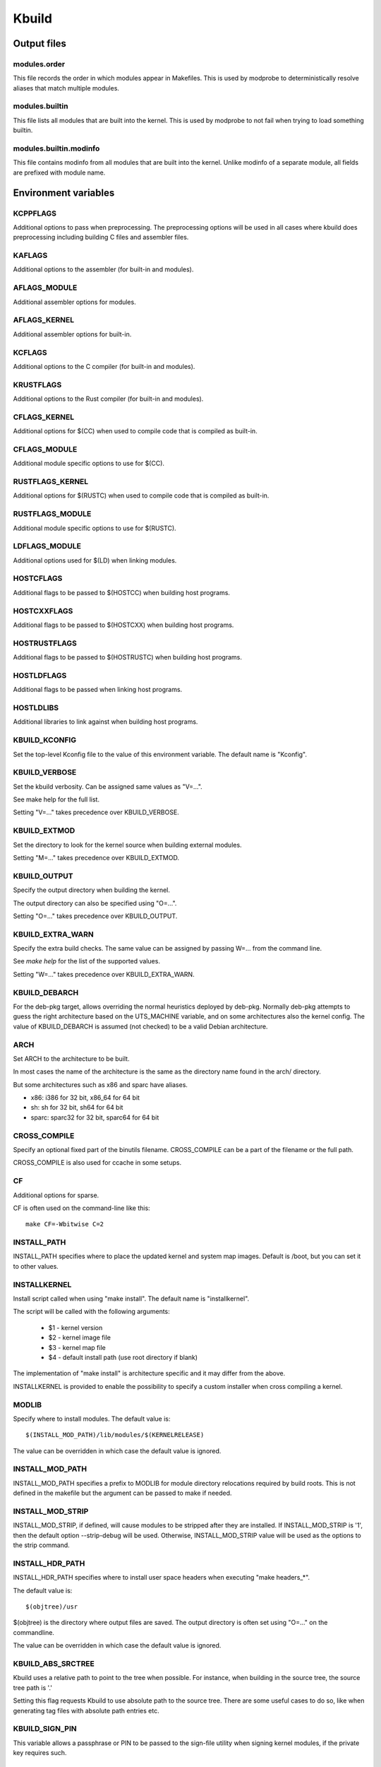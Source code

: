 ======
Kbuild
======


Output files
============

modules.order
-------------
This file records the order in which modules appear in Makefiles. This
is used by modprobe to deterministically resolve aliases that match
multiple modules.

modules.builtin
---------------
This file lists all modules that are built into the kernel. This is used
by modprobe to not fail when trying to load something builtin.

modules.builtin.modinfo
-----------------------
This file contains modinfo from all modules that are built into the kernel.
Unlike modinfo of a separate module, all fields are prefixed with module name.


Environment variables
=====================

KCPPFLAGS
---------
Additional options to pass when preprocessing. The preprocessing options
will be used in all cases where kbuild does preprocessing including
building C files and assembler files.

KAFLAGS
-------
Additional options to the assembler (for built-in and modules).

AFLAGS_MODULE
-------------
Additional assembler options for modules.

AFLAGS_KERNEL
-------------
Additional assembler options for built-in.

KCFLAGS
-------
Additional options to the C compiler (for built-in and modules).

KRUSTFLAGS
----------
Additional options to the Rust compiler (for built-in and modules).

CFLAGS_KERNEL
-------------
Additional options for $(CC) when used to compile
code that is compiled as built-in.

CFLAGS_MODULE
-------------
Additional module specific options to use for $(CC).

RUSTFLAGS_KERNEL
----------------
Additional options for $(RUSTC) when used to compile
code that is compiled as built-in.

RUSTFLAGS_MODULE
----------------
Additional module specific options to use for $(RUSTC).

LDFLAGS_MODULE
--------------
Additional options used for $(LD) when linking modules.

HOSTCFLAGS
----------
Additional flags to be passed to $(HOSTCC) when building host programs.

HOSTCXXFLAGS
------------
Additional flags to be passed to $(HOSTCXX) when building host programs.

HOSTRUSTFLAGS
-------------
Additional flags to be passed to $(HOSTRUSTC) when building host programs.

HOSTLDFLAGS
-----------
Additional flags to be passed when linking host programs.

HOSTLDLIBS
----------
Additional libraries to link against when building host programs.

KBUILD_KCONFIG
--------------
Set the top-level Kconfig file to the value of this environment
variable.  The default name is "Kconfig".

KBUILD_VERBOSE
--------------
Set the kbuild verbosity. Can be assigned same values as "V=...".

See make help for the full list.

Setting "V=..." takes precedence over KBUILD_VERBOSE.

KBUILD_EXTMOD
-------------
Set the directory to look for the kernel source when building external
modules.

Setting "M=..." takes precedence over KBUILD_EXTMOD.

KBUILD_OUTPUT
-------------
Specify the output directory when building the kernel.

The output directory can also be specified using "O=...".

Setting "O=..." takes precedence over KBUILD_OUTPUT.

KBUILD_EXTRA_WARN
-----------------
Specify the extra build checks. The same value can be assigned by passing
W=... from the command line.

See `make help` for the list of the supported values.

Setting "W=..." takes precedence over KBUILD_EXTRA_WARN.

KBUILD_DEBARCH
--------------
For the deb-pkg target, allows overriding the normal heuristics deployed by
deb-pkg. Normally deb-pkg attempts to guess the right architecture based on
the UTS_MACHINE variable, and on some architectures also the kernel config.
The value of KBUILD_DEBARCH is assumed (not checked) to be a valid Debian
architecture.

ARCH
----
Set ARCH to the architecture to be built.

In most cases the name of the architecture is the same as the
directory name found in the arch/ directory.

But some architectures such as x86 and sparc have aliases.

- x86: i386 for 32 bit, x86_64 for 64 bit
- sh: sh for 32 bit, sh64 for 64 bit
- sparc: sparc32 for 32 bit, sparc64 for 64 bit

CROSS_COMPILE
-------------
Specify an optional fixed part of the binutils filename.
CROSS_COMPILE can be a part of the filename or the full path.

CROSS_COMPILE is also used for ccache in some setups.

CF
--
Additional options for sparse.

CF is often used on the command-line like this::

    make CF=-Wbitwise C=2

INSTALL_PATH
------------
INSTALL_PATH specifies where to place the updated kernel and system map
images. Default is /boot, but you can set it to other values.

INSTALLKERNEL
-------------
Install script called when using "make install".
The default name is "installkernel".

The script will be called with the following arguments:

   - $1 - kernel version
   - $2 - kernel image file
   - $3 - kernel map file
   - $4 - default install path (use root directory if blank)

The implementation of "make install" is architecture specific
and it may differ from the above.

INSTALLKERNEL is provided to enable the possibility to
specify a custom installer when cross compiling a kernel.

MODLIB
------
Specify where to install modules.
The default value is::

     $(INSTALL_MOD_PATH)/lib/modules/$(KERNELRELEASE)

The value can be overridden in which case the default value is ignored.

INSTALL_MOD_PATH
----------------
INSTALL_MOD_PATH specifies a prefix to MODLIB for module directory
relocations required by build roots.  This is not defined in the
makefile but the argument can be passed to make if needed.

INSTALL_MOD_STRIP
-----------------
INSTALL_MOD_STRIP, if defined, will cause modules to be
stripped after they are installed.  If INSTALL_MOD_STRIP is '1', then
the default option --strip-debug will be used.  Otherwise,
INSTALL_MOD_STRIP value will be used as the options to the strip command.

INSTALL_HDR_PATH
----------------
INSTALL_HDR_PATH specifies where to install user space headers when
executing "make headers_*".

The default value is::

    $(objtree)/usr

$(objtree) is the directory where output files are saved.
The output directory is often set using "O=..." on the commandline.

The value can be overridden in which case the default value is ignored.

KBUILD_ABS_SRCTREE
--------------------------------------------------
Kbuild uses a relative path to point to the tree when possible. For instance,
when building in the source tree, the source tree path is '.'

Setting this flag requests Kbuild to use absolute path to the source tree.
There are some useful cases to do so, like when generating tag files with
absolute path entries etc.

KBUILD_SIGN_PIN
---------------
This variable allows a passphrase or PIN to be passed to the sign-file
utility when signing kernel modules, if the private key requires such.

KBUILD_MODPOST_WARN
-------------------
KBUILD_MODPOST_WARN can be set to avoid errors in case of undefined
symbols in the final module linking stage. It changes such errors
into warnings.

KBUILD_MODPOST_NOFINAL
----------------------
KBUILD_MODPOST_NOFINAL can be set to skip the final link of modules.
This is solely useful to speed up test compiles.

KBUILD_EXTRA_SYMBOLS
--------------------
For modules that use symbols from other modules.
See more details in modules.rst.

ALLSOURCE_ARCHS
---------------
For tags/TAGS/cscope targets, you can specify more than one arch
to be included in the databases, separated by blank space. E.g.::

    $ make ALLSOURCE_ARCHS="x86 mips arm" tags

To get all available archs you can also specify all. E.g.::

    $ make ALLSOURCE_ARCHS=all tags

KBUILD_BUILD_TIMESTAMP
----------------------
Setting this to a date string overrides the timestamp used in the
UTS_VERSION definition (uname -v in the running kernel). The value has to
be a string that can be passed to date -d. The default value
is the output of the date command at one point during build.

KBUILD_BUILD_USER, KBUILD_BUILD_HOST
------------------------------------
These two variables allow to override the user@host string displayed during
boot and in /proc/version. The default value is the output of the commands
whoami and host, respectively.

LLVM
----
If this variable is set to 1, Kbuild will use Clang and LLVM utilities instead
of GCC and GNU binutils to build the kernel.
